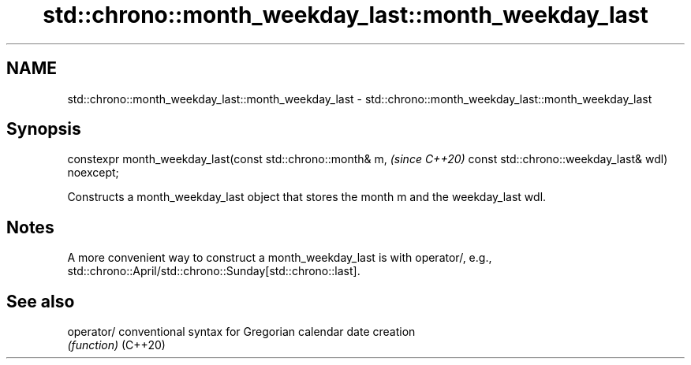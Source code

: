 .TH std::chrono::month_weekday_last::month_weekday_last 3 "2020.03.24" "http://cppreference.com" "C++ Standard Libary"
.SH NAME
std::chrono::month_weekday_last::month_weekday_last \- std::chrono::month_weekday_last::month_weekday_last

.SH Synopsis

constexpr month_weekday_last(const std::chrono::month& m,  \fI(since C++20)\fP
const std::chrono::weekday_last& wdl) noexcept;

Constructs a month_weekday_last object that stores the month m and the weekday_last wdl.

.SH Notes

A more convenient way to construct a month_weekday_last is with operator/, e.g., std::chrono::April/std::chrono::Sunday[std::chrono::last].

.SH See also



operator/ conventional syntax for Gregorian calendar date creation
          \fI(function)\fP
(C++20)





